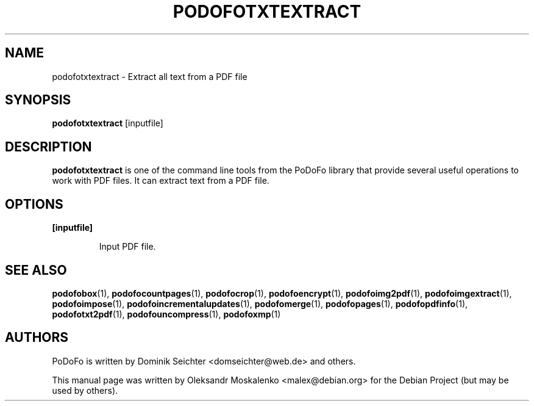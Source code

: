 .TH "PODOFOTXTEXTRACT" "1" "2010-12-09" "PoDoFo" "podofotxtextract"
.PP
.SH NAME
podofotxtextract \- Extract all text from a PDF file
.PP
.SH SYNOPSIS
\fBpodofotxtextract\fR [inputfile]
.PP
.SH DESCRIPTION
.B podofotxtextract
is one of the command line tools from the PoDoFo library that provide several
useful operations to work with PDF files\. It can extract text from a PDF
file\.
.PP
.SH "OPTIONS"
.PP
\fB[inputfile]\fR
.RS
.PP
Input PDF file\.
.RE
.PP
.SH SEE ALSO
.BR podofobox (1),
.BR podofocountpages (1),
.BR podofocrop (1),
.BR podofoencrypt (1),
.BR podofoimg2pdf (1),
.BR podofoimgextract (1),
.BR podofoimpose (1),
.BR podofoincrementalupdates (1),
.BR podofomerge (1),
.BR podofopages (1),
.BR podofopdfinfo (1),
.BR podofotxt2pdf (1),
.BR podofouncompress (1),
.BR podofoxmp (1)
.PP
.SH AUTHORS
.PP
PoDoFo is written by Dominik Seichter <domseichter@web\.de> and others\.
.PP
This manual page was written by Oleksandr Moskalenko <malex@debian\.org> for
the Debian Project (but may be used by others)\.
